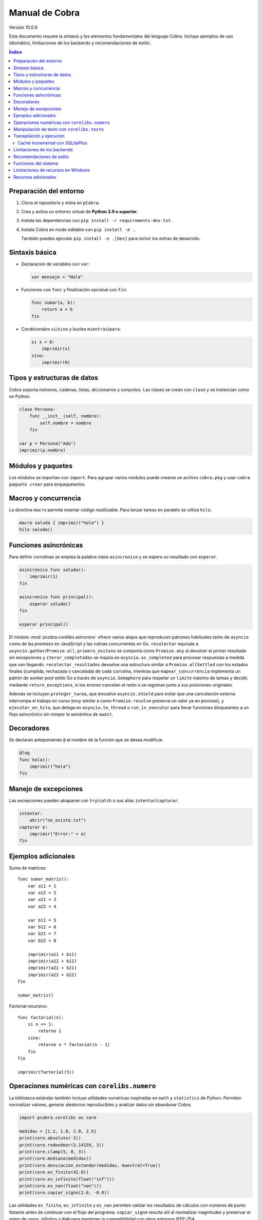 Manual de Cobra
===============

Versión 10.0.9

Este documento resume la sintaxis y los elementos fundamentales del lenguaje
Cobra. Incluye ejemplos de uso idiomático, limitaciones de los backends y
recomendaciones de estilo.

.. contents:: Índice
   :depth: 2

Preparación del entorno
----------------------

1. Clona el repositorio y entra en ``pCobra``.
2. Crea y activa un entorno virtual de **Python 3.9 o superior**.
3. Instala las dependencias con ``pip install -r requirements-dev.txt``.
4. Instala Cobra en modo editable con ``pip install -e .``.

   También puedes ejecutar ``pip install -e .[dev]`` para incluir los extras de
   desarrollo.

Sintaxis básica
---------------

* Declaración de variables con ``var``:

  .. code-block:: cobra

     var mensaje = "Hola"

* Funciones con ``func`` y finalización opcional con ``fin``:

  .. code-block:: cobra

     func sumar(a, b):
         return a + b
     fin

* Condicionales ``si``/``sino`` y bucles ``mientras``/``para``:

  .. code-block:: cobra

     si x > 0:
         imprimir(x)
     sino:
         imprimir(0)

Tipos y estructuras de datos
----------------------------

Cobra soporta números, cadenas, listas, diccionarios y conjuntos. Las clases se
crean con ``clase`` y se instancian como en Python.

.. code-block:: cobra

   clase Persona:
       func __init__(self, nombre):
           self.nombre = nombre
       fin

   var p = Persona("Ada")
   imprimir(p.nombre)

Módulos y paquetes
------------------

Los módulos se importan con ``import``. Para agrupar varios módulos puede
crearse un archivo ``cobra.pkg`` y usar ``cobra paquete crear`` para
empaquetarlos.

Macros y concurrencia
---------------------

La directiva ``macro`` permite insertar código reutilizable. Para lanzar tareas
en paralelo se utiliza ``hilo``.

.. code-block:: cobra

   macro saluda { imprimir("hola") }
   hilo saluda()

Funciones asincrónicas
----------------------

Para definir corrutinas se emplea la palabra clave ``asincronico`` y se espera
su resultado con ``esperar``.

.. code-block:: cobra

   asincronico func saluda():
       imprimir(1)
   fin

   asincronico func principal():
       esperar saluda()
   fin

   esperar principal()

El módulo :mod:`pcobra.corelibs.asincrono` ofrece varios atajos que reproducen
patrones habituales tanto de ``asyncio`` como de las *promises* en JavaScript y
las rutinas concurrentes en Go. ``recolectar`` equivale a
``asyncio.gather``/``Promise.all``, ``primero_exitoso`` se comporta como
``Promise.any`` al devolver el primer resultado sin excepciones y
``iterar_completadas`` se inspira en ``asyncio.as_completed`` para procesar
respuestas a medida que van llegando. ``recolectar_resultados`` devuelve una
estructura similar a ``Promise.allSettled`` con los estados finales (cumplida,
rechazada o cancelada) de cada corrutina, mientras que
``mapear_concurrencia`` implementa un patrón de *worker pool* estilo Go a
través de ``asyncio.Semaphore`` para respetar un ``limite`` máximo de tareas y
decidir, mediante ``return_exceptions``, si los errores cancelan el resto o se
registran junto a sus posiciones originales.

Además se incluyen ``proteger_tarea``, que envuelve ``asyncio.shield`` para
evitar que una cancelación externa interrumpa el trabajo en curso (muy similar a
como ``Promise.resolve`` preserva un valor ya en proceso), y
``ejecutar_en_hilo``, que delega en ``asyncio.to_thread`` o
``run_in_executor`` para llevar funciones bloqueantes a un flujo asincrónico sin
romper la semántica de ``await``.

Decoradores
-----------

Se declaran anteponiendo ``@`` al nombre de la función que se desea modificar.

.. code-block:: cobra

   @log
   func hola():
       imprimir("hola")
   fin

Manejo de excepciones
---------------------

Las excepciones pueden atraparse con ``try``/``catch`` o sus alias
``intentar``/``capturar``.

.. code-block:: cobra

   intentar:
       abrir("no_existe.txt")
   capturar e:
       imprimir("Error:" + e)
   fin

Ejemplos adicionales
--------------------

Suma de matrices::

   func sumar_matriz():
       var a11 = 1
       var a12 = 2
       var a21 = 3
       var a22 = 4

       var b11 = 5
       var b12 = 6
       var b21 = 7
       var b22 = 8

       imprimir(a11 + b11)
       imprimir(a12 + b12)
       imprimir(a21 + b21)
       imprimir(a22 + b22)
   fin

   sumar_matriz()

Factorial recursivo::

   func factorial(n):
       si n <= 1:
           retorno 1
       sino:
           retorno n * factorial(n - 1)
       fin
   fin

   imprimir(factorial(5))

Operaciones numéricas con ``corelibs.numero``
--------------------------------------------

La biblioteca estándar también incluye utilidades numéricas inspiradas en
``math`` y ``statistics`` de Python. Permiten normalizar valores, generar
aleatorios reproducibles y analizar datos sin abandonar Cobra.

.. code-block:: python

   import pcobra.corelibs as core

   medidas = [1.2, 1.8, 2.0, 2.5]
   print(core.absoluto(-3))
   print(core.redondear(3.14159, 3))
   print(core.clamp(5, 0, 3))
   print(core.mediana(medidas))
   print(core.desviacion_estandar(medidas, muestral=True))
   print(core.es_finito(42.0))
   print(core.es_infinito(float("inf")))
   print(core.es_nan(float("nan")))
   print(core.copiar_signo(2.0, -0.0))

Las utilidades ``es_finito``, ``es_infinito`` y ``es_nan`` permiten validar los
resultados de cálculos con números de punto flotante antes de continuar con el
flujo del programa. ``copiar_signo`` resulta útil al normalizar magnitudes y
preservar el signo de ceros, infinitos o ``NaN`` para mantener la compatibilidad
con otros entornos IEEE-754.

``signo`` y ``limitar`` completan estas herramientas cuando necesitas clasificar
o acotar valores reales. ``signo`` devuelve ``-1``, ``0`` o ``1`` para enteros y
mantiene ceros con signo o ``NaN`` cuando trabajas con flotantes, mientras que
``limitar`` valida el rango ``[minimo, maximo]`` y también propaga ``NaN`` si
algún extremo no es un número válido.

.. code-block:: python

   import pcobra.corelibs as core
   import standard_library.numero as numero

   print(core.signo(-3))                 # -1: enteros devuelven -1/0/1
   print(numero.signo(-0.0))             # -0.0: conserva ceros con signo
   print(core.limitar(120, 0, 100))      # 100: satura el valor al máximo
   print(numero.limitar(float("nan"), 0.0, 1.0))  # NaN propagado

Para cálculos combinatorios y sumas sensibles a errores de redondeo dispones
de atajos adicionales. ``raiz_entera`` delega en ``math.isqrt`` para obtener la
raíz cuadrada entera de valores gigantes sin perder precisión, ``combinaciones``
y ``permutaciones`` aprovechan ``math.comb``/``math.perm`` para contar sin
repetición incluso con números negativos o muy grandes (propagando las mismas
excepciones), y ``suma_precisa`` invoca ``math.fsum`` para minimizar la pérdida
de significancia en sumas largas.

.. code-block:: python

   import pcobra.corelibs as core
   import standard_library.numero as numero

   print(core.raiz_entera(10**12 + 12345))      # 1000000
   print(core.combinaciones(52, 5))             # 2598960
   print(numero.permutaciones(10, 3))           # 720
   print(numero.suma_precisa([1e16, 1.0, -1e16]))  # 1.0

.. list-table:: Equivalencias con bibliotecas numéricas
   :header-rows: 1
   :widths: 20 25 25 30

   * - Cobra
     - Python ``math``/``statistics``
     - ``numpy``
     - JavaScript ``Math``
   * - ``absoluto(x)``
     - ``math.fabs(x)``
     - ``numpy.abs(x)``
     - ``Math.abs(x)``
   * - ``redondear(x, n)``
     - ``round(x, n)``
     - ``numpy.round(x, n)``
     - ``Math.round(x * 10**n) / 10**n``
   * - ``piso(x)``
     - ``math.floor(x)``
     - ``numpy.floor(x)``
     - ``Math.floor(x)``
   * - ``techo(x)``
     - ``math.ceil(x)``
     - ``numpy.ceil(x)``
     - ``Math.ceil(x)``
   * - ``raiz(x, n)``
     - ``math.pow(x, 1/n)``
     - ``numpy.power(x, 1/n)``
     - ``Math.pow(x, 1/n)``
   * - ``raiz_entera(x)``
     - ``math.isqrt(x)``
     - ``numpy.floor(numpy.sqrt(x))``
     - ``Math.floor(Math.sqrt(x))``
   * - ``potencia(a, b)``
     - ``math.pow(a, b)``
     - ``numpy.power(a, b)``
     - ``Math.pow(a, b)``
   * - ``limitar(x, a, b)`` / ``clamp(x, a, b)``
     - ``min(max(x, a), b)``
     - ``numpy.clip(x, a, b)``
     - ``Math.min(Math.max(x, a), b)``
   * - ``es_finito(x)``
     - ``math.isfinite(x)``
     - ``numpy.isfinite(x)``
     - ``Number.isFinite(x)``
   * - ``es_infinito(x)``
     - ``math.isinf(x)``
     - ``numpy.isinf(x)``
     - ``!Number.isFinite(x) && !Number.isNaN(x)``
   * - ``es_nan(x)``
     - ``math.isnan(x)``
     - ``numpy.isnan(x)``
     - ``Number.isNaN(x)``
   * - ``copiar_signo(a, b)``
     - ``math.copysign(a, b)``
     - ``numpy.copysign(a, b)``
     - ``Math.abs(a) * (Number.isNaN(b) ? 1 : Math.sign(b) || 1)``
   * - ``combinaciones(n, k)``
     - ``math.comb(n, k)``
     - ``numpy.math.comb(n, k)``
     - ``factorial(n) / (factorial(k) * factorial(n - k))``
   * - ``permutaciones(n, k)``
     - ``math.perm(n, k)``
     - ``numpy.math.perm(n, k)``
     - ``factorial(n) / factorial(n - k)``
   * - ``suma_precisa(valores)``
     - ``math.fsum(valores)``
     - ``numpy.sum(valores, dtype=numpy.float64)``
     - ``valores.reduce((total, x) => total + x, 0)``
   * - ``aleatorio(a, b)``
     - ``random.uniform(a, b)``
     - ``numpy.random.uniform(a, b)``
     - ``Math.random() * (b - a) + a``

Los enteros también cuentan con atajos binarios que replican la API moderna de
Python:

.. code-block:: python

   print(core.longitud_bits(255))
   print(core.contar_bits(-3))
   print(core.entero_a_bytes(-1, signed=True))
   print(core.entero_desde_bytes(b"\xff", signed=True))

Las funciones ``longitud_bits`` y ``contar_bits`` recuperan información del
entero sin escribir operadores manuales, mientras que ``entero_a_bytes`` y
``entero_desde_bytes`` facilitan la conversión a representaciones binarias en
los órdenes ``big`` y ``little``.

Las utilidades ``rotar_bits_izquierda`` y ``rotar_bits_derecha`` trasladan la
semántica de ``rotate_left``/``rotate_right`` presente en Go y Rust. Basta
indicar ``ancho_bits`` para emular palabras de tamaño fijo y conservar el signo
mediante representación en complemento a dos.
   * - ``mcd(a, b, ...)``
     - ``math.gcd(a, b, ...)``
     - ``numpy.gcd.reduce([a, b, ...])``
     - «Sin equivalente directo; implementar algoritmo de Euclides»
   * - ``mcm(a, b, ...)``
     - ``math.lcm(a, b, ...)``
     - ``numpy.lcm.reduce([a, b, ...])``
     - «Sin equivalente directo; usar ``mcd`` manualmente»
   * - ``es_cercano(a, b, tol_rel, tol_abs)``
     - ``math.isclose(a, b, rel_tol=tol_rel, abs_tol=tol_abs)``
     - ``numpy.isclose(a, b, rtol=tol_rel, atol=tol_abs)``
     - ``Math.abs(a - b) <= Math.max(tol_abs, tol_rel * Math.max(Math.abs(a), Math.abs(b)))``
   * - ``producto(valores, inicio)``
     - ``math.prod(valores, start=inicio)``
     - ``numpy.prod(valores, initial=inicio)``
     - ``valores.reduce((acc, v) => acc * v, inicio)``
   * - ``entero_a_base(n, base, alfabeto)``
     - ``format(n, 'x')`` / ``numpy.base_repr(n, base)``
     - ``numpy.base_repr(n, base)``
     - ``n.toString(base)``
   * - ``entero_desde_base(txt, base, alfabeto)``
     - ``int(txt, base)``
     - «Sin equivalente directo; combinar ``numpy.array`` y lógica propia»
     - ``parseInt(txt, base)``
   * - ``mediana(datos)``
     - ``statistics.median(datos)``
     - ``numpy.median(datos)``
     - «Sin equivalente directo; ordenar y promediar»
   * - ``moda(datos)``
     - ``statistics.mode(datos)``
     - ``numpy.unique(datos, return_counts=True)``
     - «Sin equivalente directo; contar frecuencias»
   * - ``desviacion_estandar(datos)``
     - ``statistics.pstdev(datos)``
     - ``numpy.std(datos)``
     - «Sin equivalente directo; implementar manualmente»

Las funciones ``entero_a_base`` y ``entero_desde_base`` admiten números con signo
y validan que la base esté en el intervalo ``[2, 36]``. El argumento opcional
``alfabeto`` permite sincronizar el conjunto de dígitos en ambas direcciones.

Manipulación de texto con ``corelibs.texto``
-------------------------------------------

El módulo :mod:`pcobra.corelibs.texto` ofrece utilidades Unicode listas para
usar en Cobra. Entre las más destacadas se encuentran:

* ``quitar_espacios``, ``dividir`` y ``unir`` para limpiar y recomponer
  cadenas, con soporte para separadores personalizados.
* ``quitar_prefijo`` y ``quitar_sufijo`` replican
  ``str.removeprefix``/``str.removesuffix`` de Python, mientras que
  ``prefijo_comun`` y ``sufijo_comun`` añaden equivalentes a
  ``commonPrefixWith``/``commonSuffixWith`` de Kotlin o
  ``String.commonPrefix``/``String.commonSuffix`` de Swift. Ambas admiten
  ignorar mayúsculas y normalizar Unicode antes de comparar.
* ``a_snake`` y ``a_camel`` producen identificadores inspirados en
  extensiones de Kotlin, las rutinas ``lowerCamelCase`` de Swift y
  utilidades de JavaScript como ``lodash.snakeCase``/``camelCase``; a su
  vez ``quitar_envoltura`` reproduce ``removeSurrounding`` de Kotlin y el
  recorte con ``hasPrefix``/``hasSuffix`` de Swift o ``String.prototype.slice``
  en JavaScript.
* ``normalizar_unicode`` acepta las formas ``NFC``, ``NFD``, ``NFKC`` y
  ``NFKD`` para unificar representaciones.
* ``indentar_texto``/``desindentar_texto``, ``envolver_texto`` y
  ``acortar_texto`` envuelven párrafos al estilo de ``textwrap``.
* Las comprobaciones ``es_alfabetico``, ``es_alfa_numerico``, ``es_decimal``,
  ``es_numerico``, ``es_identificador``, ``es_imprimible``, ``es_ascii``,
  ``es_mayusculas``, ``es_minusculas`` y ``es_espacio`` reflejan los métodos
  ``str.is*`` de Python y se exponen también desde
  :mod:`standard_library.texto` junto con utilidades como ``quitar_acentos``.

.. code-block:: python

   import pcobra.corelibs as core
   import standard_library.texto as texto

   print(core.quitar_prefijo("🧪Prueba", "🧪"))
   print(core.prefijo_comun("Canción", "cancio\u0301n", ignorar_mayusculas=True, normalizar="NFC"))
   print(texto.sufijo_comun("astronomía", "economía"))
   print(texto.es_palindromo("Sé verlas al revés"))
   print(core.a_snake("MiValorHTTP"))
   print(texto.a_camel("hola-mundo cobra", inicial_mayuscula=True))
   print(core.quitar_envoltura("«mañana»", "«", "»"))

Asimismo, :mod:`pcobra.corelibs.numero` incorpora ``interpolar`` y
``envolver_modular`` inspiradas en ``f32::lerp`` de Rust y en
``kotlin.math.lerp``/``mod``. La primera acota el factor a ``[0, 1]`` para
evitar extrapolaciones involuntarias y la segunda devuelve residuos euclidianos
con el mismo signo que el divisor incluso si se usan valores negativos.

.. code-block:: python

   import pcobra.corelibs as core
   import standard_library.numero as numero

   print(core.interpolar(10.0, 20.0, 1.5))    # 20.0
   print(numero.interpolar(-5.0, 5.0, 0.25))  # 0.0
   print(core.envolver_modular(-3, 5))         # 2
   print(numero.envolver_modular(7.5, -5.0))   # -2.5

Transpilación y ejecución
-------------------------

El comando ``cobra compilar`` genera código para múltiples lenguajes. También
puede ejecutarse un archivo directamente con ``cobra ejecutar``.
El subcomando ``cobra verificar`` (``cobra verify`` en la versión en inglés)
permite comparar la salida de un programa transpilado a distintos lenguajes
(actualmente Python y JavaScript) y avisa si alguna difiere.
Adicionalmente puedes convertir código escrito en otros lenguajes a Cobra y
volver a transpilarlos con ``cobra transpilar-inverso``::

   cobra transpilar-inverso ejemplo.py --origen=python --destino=js

Caché incremental con SQLitePlus
~~~~~~~~~~~~~~~~~~~~~~~~~~~~~~~~~

La caché de tokens y AST utiliza SQLitePlus como backend. La base predeterminada
se crea en ``~/.cobra/sqliteplus/core.db`` y exige definir ``SQLITE_DB_KEY``
antes de ejecutar la CLI o los intérpretes. Para usar otra ubicación exporta
``COBRA_DB_PATH``::

   export SQLITE_DB_KEY="clave-local"
   export COBRA_DB_PATH="$HOME/.cobra/sqliteplus/core.db"

El subcomando ``cobra cache --vacuum`` limpia y recompac ta la base. Para
migrar caches heredadas en formato JSON ejecuta el script incluido en
``scripts/``::

   python scripts/migrar_cache_sqliteplus.py --origen /ruta/a/cache

El proceso inserta los hashes ``.ast``/``.tok`` en SQLitePlus, permitiendo que
las ejecuciones posteriores reutilicen la caché sin rehacer el análisis.

Limitaciones de los backends
----------------------------

* **Python y JavaScript**: implementan la mayoría de características y son los
  más estables.
* **C y C++**: se consideran experimentales; no soportan clases ni excepciones
  complejas.
* **Rust**: carece de herencia múltiple y requiere anotaciones de tipo
  explícitas para estructuras complejas.
* **WebAssembly**: limitado a operaciones numéricas básicas y sin soporte de
  cadenas.
* **Otros backends** (Go, R, Julia, etc.): poseen cobertura parcial y pueden
  carecer de bibliotecas estándar equivalentes.

Recomendaciones de estilo
-------------------------

* Utiliza indentación de cuatro espacios y nombres en ``snake_case``.
* Mantén los comentarios en español y procura líneas de menos de 79 caracteres.
* Prefiere expresiones claras antes que construcciones complejas y evita macros
  innecesarias.

Funciones del sistema
---------------------

La biblioteca estándar expone ``corelibs.sistema.ejecutar`` para lanzar procesos del
sistema. Por motivos de seguridad es **obligatorio** proporcionar una lista blanca de
ejecutables permitidos mediante el parámetro ``permitidos`` o definiendo la variable
de entorno ``COBRA_EJECUTAR_PERMITIDOS`` separada por ``os.pathsep``. La lista se
captura al importar el módulo, por lo que modificar la variable de entorno después no
surte efecto. Invocar la función sin esta configuración producirá un ``ValueError``.

Limitaciones de recursos en Windows
-----------------------------------

En sistemas Windows, las funciones que intentan limitar la memoria o el tiempo
de CPU pueden no aplicarse. Cobra mostrará advertencias como::

   No se pudo establecer el límite de memoria en Windows; el ajuste se omitirá.
   No se pudo establecer el límite de CPU en Windows; el ajuste se omitirá.

Para asegurar estos límites, ejecuta Cobra dentro de un contenedor (por
ejemplo, Docker o WSL2) donde las restricciones de recursos sí se pueden
aplicar.

Recursos adicionales
--------------------

- :doc:`guia_basica <guia_basica>`
- :doc:`especificacion_tecnica <especificacion_tecnica>`
- :doc:`recursos_adicionales <frontend/recursos_adicionales>`
